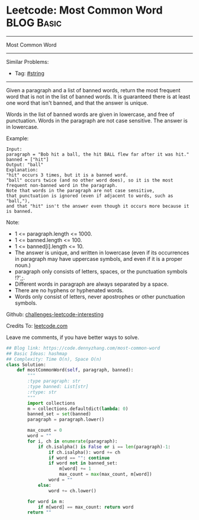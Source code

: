* Leetcode: Most Common Word                                              :BLOG:Basic:
#+STARTUP: showeverything
#+OPTIONS: toc:nil \n:t ^:nil creator:nil d:nil
:PROPERTIES:
:type:     string
:END:
---------------------------------------------------------------------
Most Common Word
---------------------------------------------------------------------
Similar Problems:
- Tag: [[https://code.dennyzhang.com/tag/string][#string]]
---------------------------------------------------------------------
Given a paragraph and a list of banned words, return the most frequent word that is not in the list of banned words.  It is guaranteed there is at least one word that isn't banned, and that the answer is unique.

Words in the list of banned words are given in lowercase, and free of punctuation.  Words in the paragraph are not case sensitive.  The answer is in lowercase.

Example:
#+BEGIN_EXAMPLE
Input: 
paragraph = "Bob hit a ball, the hit BALL flew far after it was hit."
banned = ["hit"]
Output: "ball"
Explanation: 
"hit" occurs 3 times, but it is a banned word.
"ball" occurs twice (and no other word does), so it is the most frequent non-banned word in the paragraph. 
Note that words in the paragraph are not case sensitive,
that punctuation is ignored (even if adjacent to words, such as "ball,"), 
and that "hit" isn't the answer even though it occurs more because it is banned.
#+END_EXAMPLE
 
Note:

- 1 <= paragraph.length <= 1000.
- 1 <= banned.length <= 100.
- 1 <= banned[i].length <= 10.
- The answer is unique, and written in lowercase (even if its occurrences in paragraph may have uppercase symbols, and even if it is a proper noun.)
- paragraph only consists of letters, spaces, or the punctuation symbols !?',;.
- Different words in paragraph are always separated by a space.
- There are no hyphens or hyphenated words.
- Words only consist of letters, never apostrophes or other punctuation symbols.

Github: [[url-external:https://github.com/DennyZhang/challenges-leetcode-interesting/tree/master/most-common-word][challenges-leetcode-interesting]]

Credits To: [[url-external:https://leetcode.com/problems/most-common-word/description/][leetcode.com]]

Leave me comments, if you have better ways to solve.

#+BEGIN_SRC python
## Blog link: https://code.dennyzhang.com/most-common-word
## Basic Ideas: hashmap
## Complexity: Time O(n), Space O(n)
class Solution:
    def mostCommonWord(self, paragraph, banned):
        """
        :type paragraph: str
        :type banned: List[str]
        :rtype: str
        """
        import collections
        m = collections.defaultdict(lambda: 0)
        banned_set = set(banned)
        paragraph = paragraph.lower()
        
        max_count = 0
        word = ""
        for i, ch in enumerate(paragraph):
            if ch.isalpha() is False or i == len(paragraph)-1:
                if ch.isalpha(): word += ch
                if word == "": continue
                if word not in banned_set:
                    m[word] += 1
                    max_count = max(max_count, m[word])
                word = ""
            else:
                word += ch.lower()

        for word in m:
            if m[word] == max_count: return word
        return ""
#+END_SRC
